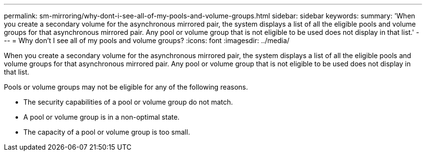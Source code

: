 ---
permalink: sm-mirroring/why-dont-i-see-all-of-my-pools-and-volume-groups.html
sidebar: sidebar
keywords: 
summary: 'When you create a secondary volume for the asynchronous mirrored pair, the system displays a list of all the eligible pools and volume groups for that asynchronous mirrored pair. Any pool or volume group that is not eligible to be used does not display in that list.'
---
= Why don't I see all of my pools and volume groups?
:icons: font
:imagesdir: ../media/

[.lead]
When you create a secondary volume for the asynchronous mirrored pair, the system displays a list of all the eligible pools and volume groups for that asynchronous mirrored pair. Any pool or volume group that is not eligible to be used does not display in that list.

Pools or volume groups may not be eligible for any of the following reasons.

* The security capabilities of a pool or volume group do not match.
* A pool or volume group is in a non-optimal state.
* The capacity of a pool or volume group is too small.
